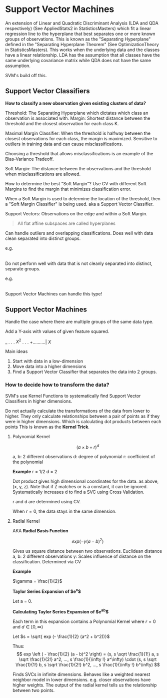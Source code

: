 * Support Vector Machines

An extension of Linear and Quadratic Discriminant Analysis (LDA and QDA respectively) (See AppliedStats2 in StatisticsMasters) which fit a linear regression line to the hyperplane that best separates one or more known groups of observations. This is known as the "Separating Hyperplane" defined in the "Separating Hyperplane Theorem" (See OptimizationTheory in StatisticsMasters). This works when the underlying data and the classes have a linear relationship. LDA has the assumption that all classes have the same underlying covariance matrix while QDA does not have the same assumption.

SVM's build off this.

** Support Vector Classifiers

*How to classify a new observation given existing clusters of data?*

Threshold: The Separating Hyperplane which dictates which class an observation is associated with.
Margin: Shortest distance between the threshold and the closest observation for each class K.


Maximal Margin Classifier: When the threshold is halfway between the closest observations for each class, the margin is maximized. Sensitive to outliers in training data and can cause misclassifications.

Choosing a threshold that allows misclassifications is an example of the Bias-Variance Tradeoff.


Soft Margin: The distance between the observations and the threshold when misclassifications are allowed.

How to determine the best "Soft Margin"? Use CV with different Soft Margins to find the margin that minimizes classification error.

When a Soft Margin is used to determine the location of the threshold, then a "Soft Margin Classifier" is being  used. aka a Support Vector Classifier.

Support Vectors: Observations on the edge and within a Soft Margin.

#+begin_quote
All flat affine subspaces are called hyperplanes
#+end_quote

Can handle outliers and overlapping classifications. Does well with data clean separated into distinct groups.

e.g.

|--RRRR---RGRG---GGGG--|

Do not perform well with data that is not cleanly separated into distinct, separate groups.

e.g.

|--RRR----GGGGGG----RRR--|

Support Vector Machines can handle this type!

** Support Vector Machines

Handle the case where there are multiple groups of the same data type.

Add a Y-axis with values of given feature squared.

      _
      .
      .
      .
$X^2$ .
      .
      .
      +..........|
           $X$

Main ideas
1. Start with data in a low-dimension
2. Move data into a higher dimensions
3. Find a Support Vector Classifier that separates the data into 2 groups.

*** How to decide how to transform the data?

SVM's use Kernel Functions to systematically find Support Vector Classifiers in higher dimensions.

Do not actually calculate the transformations of the data from lower to higher. They only calculate relationships between a pair of points as if they were in higher dimensions. Which is calculating dot products between each points This is known as the *Kernel Trick*.

**** Polynomial Kernel

$$
\left ( a \times b + r \right )^d
$$

a, b: 2 different observations 
d: degree of polynomial
r: coefficient of the polynomial

*Example*
r = 1/2
d = 2
\begin{equation}
\begin{split}
\left ( a \times b + 2 \right )^2 = & \left ( a \times b + \frac{1}{2} \right ) \left ( a \times b + \frac{1}{2} \right )\\
= & ab + a^2 b^2 + \frac{1}{4}\\
= & (a, a^2, \frac{1}{2}) \cdot (b, b^2, \frac{1}{2})
\end{split}
\end{equation}

Dot product gives high dimensional coordinates for the data. as above, (x, y, z). Note that if Z matches or is a constant, it can be ignored.
Systematically increases d to find a SVC using Cross Validation.

r and d are determined using CV.

When $r = 0$, the data stays in the same dimension.

**** Radial Kernel

AKA *Radial Basis Function*

$$
exp \left ( - \gamma (a - b)^2 \right)
$$


Gives us square distance between two observations. Euclidean distance
a, b: 2 different observations
$\gamma$: Scales influence of distance on the classification. Determined via CV


*Example*

$\gamma = \frac{1}{2}$


*Taylor Series Expansion of $e^x$*

Let a = 0.

\begin{equation}
\begin{split}
e^x = & 1 + \frac{e^a}{1!} x + \frac{e^a}{2!} x^2 + \frac{e^a}{3!} x^3 + ... + \frac{e^a}{\infty !} x^\infty\\
    = & 1 + \frac{1}{1!} x + \frac{1}{2!} x^2 + \frac{1}{3!} x^3 + ... + \frac{1}{\infty !} x^\infty
\end{split}
\end{equation}


*Calculating Taylor Series Expansion of $e^{ab}$*

\begin{equation}
\begin{split}
e^{ab} = & 1 + \frac{e^{ab}}{1!} ab + \frac{e^{ab}}{2!} {ab}^2 + \frac{e^{ab}}{3!} {ab}^3 + ... + \frac{e^{ab}}{\infty !} {ab}^\infty\\
= & (1, 1 \sqrt \frac{1}{1!} a, 1 \sqrt \frac{1}{2!} a^2, ..., 1 \frac{1}{\infty !} a^\infty) \cdot (1, 1 \sqrt \frac{1}{1!} b, 1 \sqrt \frac{1}{2!} b^2, ..., 1 \frac{1}{\infty !} b^\infty)
\end{split}
\end{equation}

Each term in this expansion contains a Polynomial Kernel where $r = 0$ and $d \in[0, \infty)$

Let $s = \sqrt{ exp (- \frac{1}{2} (a^2 + b^2))}$
\begin{equation}
\begin{split}
exp \left ( - \frac{1}{2} (a - b)^2 \right ) = & exp \left ( - \frac{1}{2} (a^2 + b^2 - 2ab) \right )\\
= & exp \left ( - \frac{1}{2} (a^2 + b^2) \right ) exp \left ( a b \right )\\
= & exp \left ( - \frac{1}{2} (a^2 + b^2) \right ) exp \left ( a b \right )\\
= & exp \left ( - \frac{1}{2} (a^2 + b^2) \right ) \left [ (1, 1 \sqrt \frac{1}{1!} a, 1 \sqrt \frac{1}{2!} a^2, ..., 1 \frac{1}{\infty !} a^\infty) \cdot (1, 1 \sqrt \frac{1}{1!} b, 1 \sqrt \frac{1}{2!} b^2, ..., 1 \frac{1}{\infty !} b^\infty) \right ]\\
= & (s, s \sqrt \frac{1}{1!} a, s \sqrt \frac{1}{2!} a^2, ..., s \frac{1}{\infty !} a^\infty) \cdot (s, s \sqrt \frac{1}{1!} b, s \sqrt \frac{1}{2!} b^2, ..., s \frac{1}{\infty !} b^\infty)
\end{split}
\end{equation}


Thus: 
$$
exp \left ( - \frac{1}{2} (a - b)^2 \right) = (s, s \sqrt \frac{1}{1!} a, s \sqrt \frac{1}{2!} a^2, ..., s \frac{1}{\infty !} a^\infty) \cdot (s, s \sqrt \frac{1}{1!} b, s \sqrt \frac{1}{2!} b^2, ..., s \frac{1}{\infty !} b^\infty)
$$


Finds SVCs in infinite dimensions. Behaves like a weighted nearest neighbor model in lower dimensions. e.g. closer observations have higher weights. The output of the radial kernel tells us the relationship between two points.




